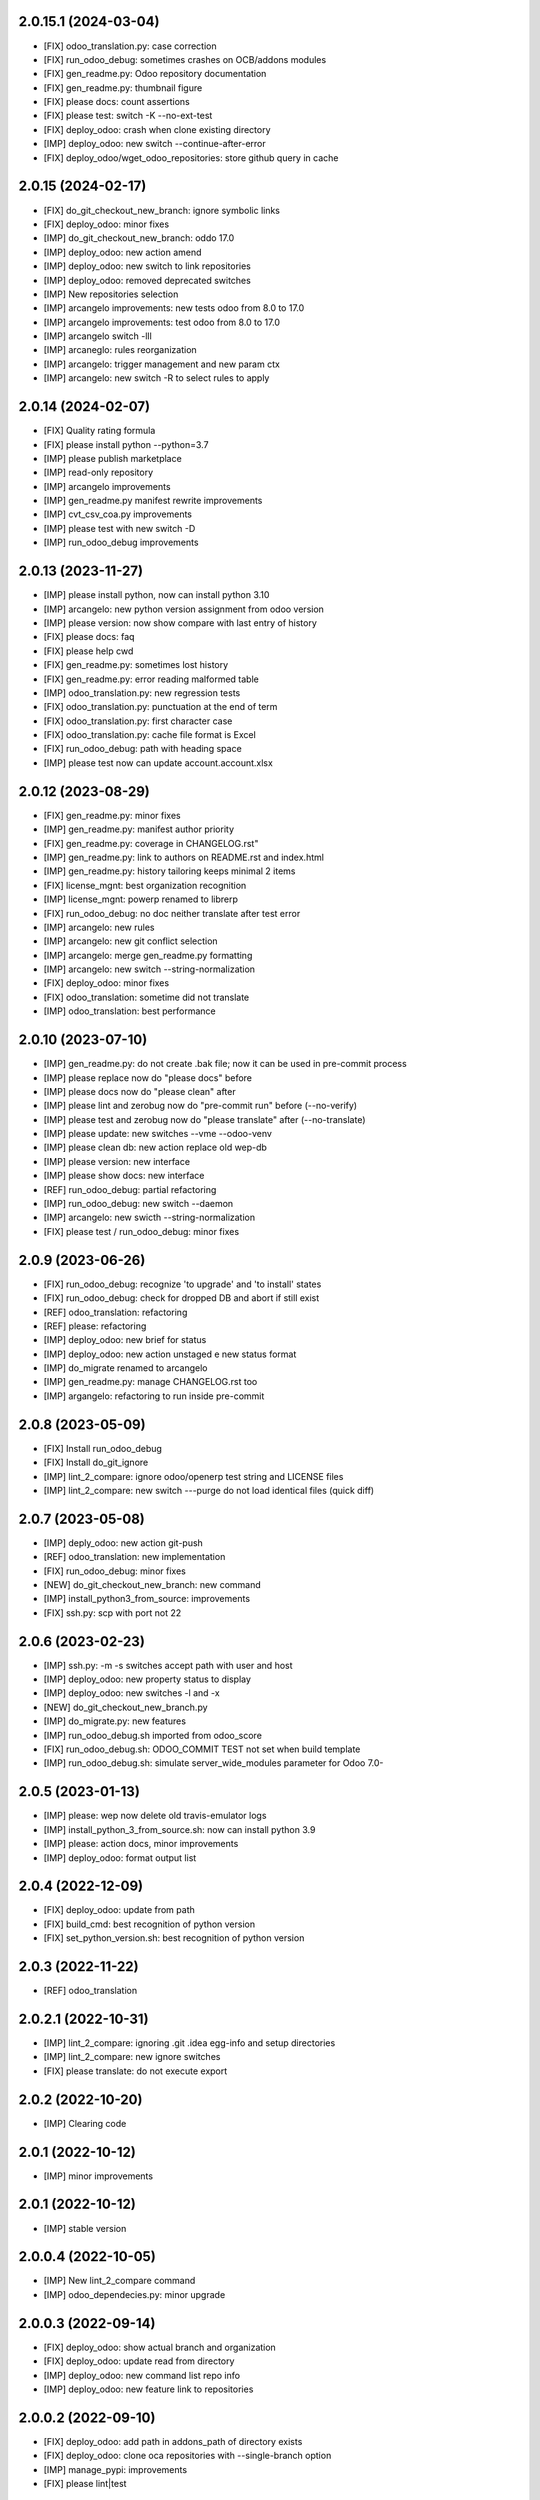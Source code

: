 2.0.15.1 (2024-03-04)
~~~~~~~~~~~~~~~~~~~~~

* [FIX] odoo_translation.py: case correction
* [FIX] run_odoo_debug: sometimes crashes on OCB/addons modules
* [FIX] gen_readme.py: Odoo repository documentation
* [FIX] gen_readme.py: thumbnail figure
* [FIX] please docs: count assertions
* [FIX] please test: switch -K --no-ext-test
* [FIX] deploy_odoo: crash when clone existing directory
* [IMP] deploy_odoo: new switch --continue-after-error
* [FIX] deploy_odoo/wget_odoo_repositories: store github query in cache

2.0.15 (2024-02-17)
~~~~~~~~~~~~~~~~~~~

* [FIX] do_git_checkout_new_branch: ignore symbolic links
* [FIX] deploy_odoo: minor fixes
* [IMP] do_git_checkout_new_branch: oddo 17.0
* [IMP] deploy_odoo: new action amend
* [IMP] deploy_odoo: new switch to link repositories
* [IMP] deploy_odoo: removed deprecated switches
* [IMP] New repositories selection
* [IMP] arcangelo improvements: new tests odoo from 8.0 to 17.0
* [IMP] arcangelo improvements: test odoo from 8.0 to 17.0
* [IMP] arcangelo switch -lll
* [IMP] arcaneglo: rules reorganization
* [IMP] arcangelo: trigger management and new param ctx
* [IMP] arcangelo: new switch -R to select rules to apply

2.0.14 (2024-02-07)
~~~~~~~~~~~~~~~~~~~

* [FIX] Quality rating formula
* [FIX] please install python --python=3.7
* [IMP] please publish marketplace
* [IMP] read-only repository
* [IMP] arcangelo improvements
* [IMP] gen_readme.py manifest rewrite improvements
* [IMP] cvt_csv_coa.py improvements
* [IMP] please test with new switch -D
* [IMP] run_odoo_debug improvements

2.0.13 (2023-11-27)
~~~~~~~~~~~~~~~~~~~

* [IMP] please install python, now can install python 3.10
* [IMP] arcangelo: new python version assignment from odoo version
* [IMP] please version: now show compare with last entry of history
* [FIX] please docs: faq
* [FIX] please help cwd
* [FIX] gen_readme.py: sometimes lost history
* [FIX] gen_readme.py: error reading malformed table
* [IMP] odoo_translation.py: new regression tests
* [FIX] odoo_translation.py: punctuation at the end of term
* [FIX] odoo_translation.py: first character case
* [FIX] odoo_translation.py: cache file format is Excel
* [FIX] run_odoo_debug: path with heading space
* [IMP] please test now can update account.account.xlsx

2.0.12 (2023-08-29)
~~~~~~~~~~~~~~~~~~~

* [FIX] gen_readme.py: minor fixes
* [IMP] gen_readme.py: manifest author priority
* [FIX] gen_readme.py: coverage in CHANGELOG.rst"
* [IMP] gen_readme.py: link to authors on README.rst and index.html
* [IMP] gen_readme.py: history tailoring keeps minimal 2 items
* [FIX] license_mgnt: best organization recognition
* [IMP] license_mgnt: powerp renamed to librerp
* [FIX] run_odoo_debug: no doc neither translate after test error
* [IMP] arcangelo: new rules
* [IMP] arcangelo: new git conflict selection
* [IMP] arcangelo: merge gen_readme.py formatting
* [IMP] arcangelo: new switch --string-normalization
* [FIX] deploy_odoo: minor fixes
* [FIX] odoo_translation: sometime did not translate
* [IMP] odoo_translation: best performance

2.0.10 (2023-07-10)
~~~~~~~~~~~~~~~~~~~

* [IMP] gen_readme.py: do not create .bak file; now it can be used in pre-commit process
* [IMP] please replace now do "please docs" before
* [IMP] please docs now do "please clean" after
* [IMP] please lint and zerobug now do "pre-commit run" before (--no-verify)
* [IMP] please test and zerobug now do "please translate" after (--no-translate)
* [IMP] please update: new switches --vme --odoo-venv
* [IMP] please clean db: new action replace old wep-db
* [IMP] please version: new interface
* [IMP] please show docs: new interface
* [REF] run_odoo_debug: partial refactoring
* [IMP] run_odoo_debug: new switch --daemon
* [IMP] arcangelo: new swicth --string-normalization
* [FIX] please test / run_odoo_debug: minor fixes

2.0.9 (2023-06-26)
~~~~~~~~~~~~~~~~~~

* [FIX] run_odoo_debug: recognize 'to upgrade' and 'to install' states
* [FIX] run_odoo_debug: check for dropped DB and abort if still exist
* [REF] odoo_translation: refactoring
* [REF] please: refactoring
* [IMP] deploy_odoo: new brief for status
* [IMP] deploy_odoo: new action unstaged e new status format
* [IMP] do_migrate renamed to arcangelo
* [IMP] gen_readme.py: manage CHANGELOG.rst too
* [IMP] argangelo: refactoring to run inside pre-commit

2.0.8 (2023-05-09)
~~~~~~~~~~~~~~~~~~

* [FIX] Install run_odoo_debug
* [FIX] Install do_git_ignore
* [IMP] lint_2_compare: ignore odoo/openerp test string and LICENSE files
* [IMP] lint_2_compare: new switch ---purge do not load identical files (quick diff)

2.0.7 (2023-05-08)
~~~~~~~~~~~~~~~~~~

* [IMP] deply_odoo: new action git-push
* [REF] odoo_translation: new implementation
* [FIX] run_odoo_debug: minor fixes
* [NEW] do_git_checkout_new_branch: new command
* [IMP] install_python3_from_source: improvements
* [FIX] ssh.py: scp with port not 22

2.0.6 (2023-02-23)
~~~~~~~~~~~~~~~~~~

* [IMP] ssh.py: -m -s switches accept path with user and host
* [IMP] deploy_odoo: new property status to display
* [IMP] deploy_odoo: new switches -l and -x
* [NEW] do_git_checkout_new_branch.py
* [IMP] do_migrate.py: new features
* [IMP] run_odoo_debug.sh imported from odoo_score
* [FIX] run_odoo_debug.sh: ODOO_COMMIT TEST not set when build template
* [IMP] run_odoo_debug.sh: simulate server_wide_modules parameter for Odoo 7.0-


2.0.5 (2023-01-13)
~~~~~~~~~~~~~~~~~~

* [IMP] please: wep now delete old travis-emulator logs
* [IMP] install_python_3_from_source.sh: now can install python 3.9
* [IMP] please: action docs, minor improvements
* [IMP] deploy_odoo: format output list

2.0.4 (2022-12-09)
~~~~~~~~~~~~~~~~~~

* [FIX] deploy_odoo: update from path
* [FIX] build_cmd: best recognition of python version
* [FIX] set_python_version.sh: best recognition of python version

2.0.3 (2022-11-22)
~~~~~~~~~~~~~~~~~~

* [REF] odoo_translation

2.0.2.1 (2022-10-31)
~~~~~~~~~~~~~~~~~~~~

* [IMP] lint_2_compare: ignoring .git .idea egg-info and setup directories
* [IMP] lint_2_compare: new ignore switches
* [FIX] please translate: do not execute export

2.0.2 (2022-10-20)
~~~~~~~~~~~~~~~~~~~~

* [IMP] Clearing code

2.0.1 (2022-10-12)
~~~~~~~~~~~~~~~~~~~~

* [IMP] minor improvements

2.0.1 (2022-10-12)
~~~~~~~~~~~~~~~~~~

* [IMP] stable version

2.0.0.4 (2022-10-05)
~~~~~~~~~~~~~~~~~~~~

* [IMP] New lint_2_compare command
* [IMP] odoo_dependecies.py: minor upgrade

2.0.0.3 (2022-09-14)
~~~~~~~~~~~~~~~~~~~~

* [FIX] deploy_odoo: show actual branch and organization
* [FIX] deploy_odoo: update read from directory
* [IMP] deploy_odoo: new command list repo info
* [IMP] deploy_odoo: new feature link to repositories

2.0.0.2 (2022-09-10)
~~~~~~~~~~~~~~~~~~~~

* [FIX] deploy_odoo: add path in addons_path of directory exists
* [FIX] deploy_odoo: clone oca repositories with --single-branch option
* [IMP] manage_pypi: improvements
* [FIX] please lint|test

2.0.0.1 (2022-09-07)
~~~~~~~~~~~~~~~~~~~~

* [FIX] please test: with debug

2.0.0 (2022-08-10)
~~~~~~~~~~~~~~~~~~

* [REF] Refactoring
